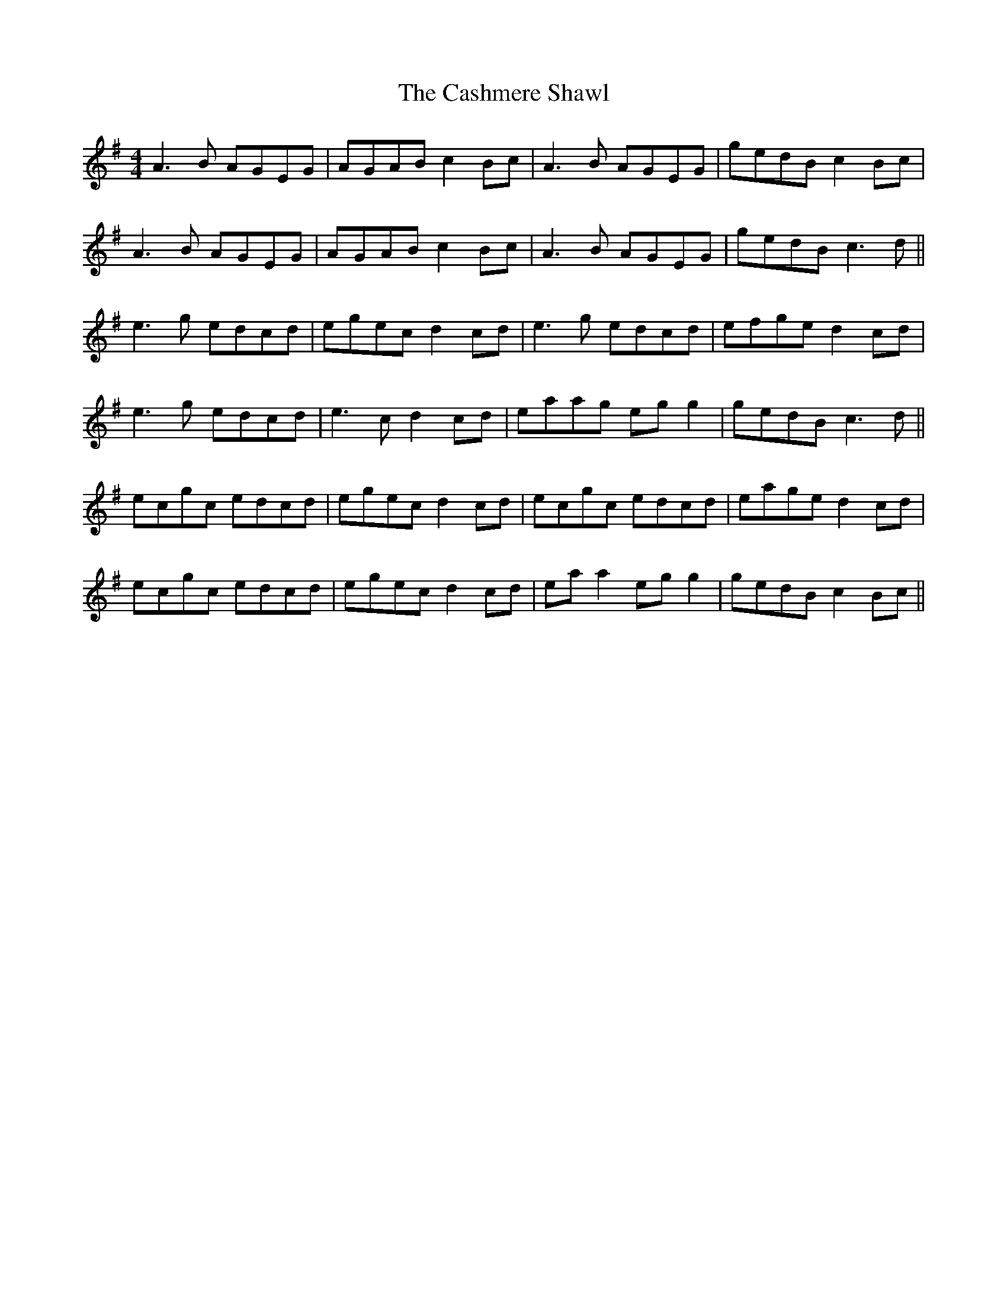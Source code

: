 X: 6370
T: Cashmere Shawl, The
R: reel
M: 4/4
K: Adorian
A3B AGEG|AGAB c2Bc|A3B AGEG|gedB c2 Bc|
A3B AGEG|AGAB c2Bc|A3B AGEG|gedB c3d||
e3g edcd|egec d2cd|e3g edcd|efge d2cd|
e3g edcd|e3c d2cd|eaag eg g2|gedB c3d||
ecgc edcd|egec d2cd|ecgc edcd|eage d2cd|
ecgc edcd|egec d2 cd|ea a2 eg g2|gedB c2 Bc||

